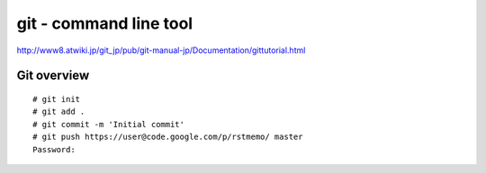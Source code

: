 git - command line tool
=======================

http://www8.atwiki.jp/git_jp/pub/git-manual-jp/Documentation/gittutorial.html


Git overview
------------

.. image:: image/git-overview.png
   :width: 480

::

  # git init
  # git add .
  # git commit -m 'Initial commit'
  # git push https://user@code.google.com/p/rstmemo/ master
  Password:


